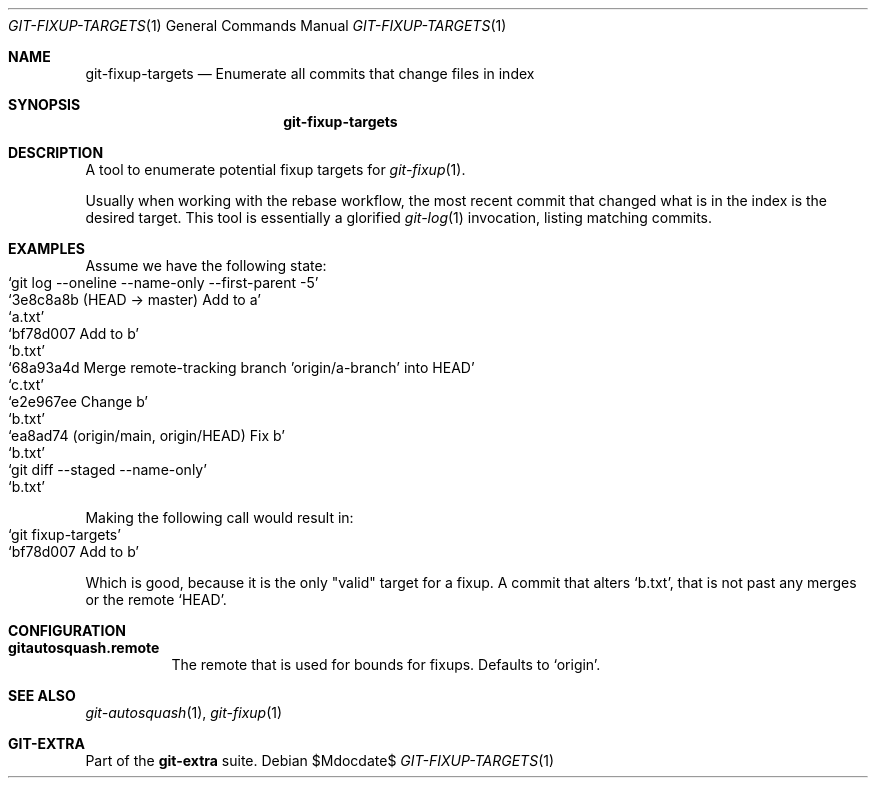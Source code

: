 .Dd $Mdocdate$
.Dt GIT-FIXUP-TARGETS 1
.Os
.Sh NAME
.Nm git-fixup-targets
.Nd Enumerate all commits that change files in index
.Sh SYNOPSIS
.Nm git-fixup-targets
.Sh DESCRIPTION
A tool to enumerate potential fixup targets for
.Xr git-fixup 1 .
.sp
Usually when working with the rebase workflow, the most recent commit that
changed what is in the index is the desired target.
This tool is essentially a glorified
.Xr git-log 1
invocation, listing matching commits.
.Sh EXAMPLES
Assume we have the following state:
.Bl -inset -offset Ds -compact
.It Ql git log --oneline --name-only --first-parent -5
.It Ql 3e8c8a8b (HEAD -> master) Add to a
.It Ql a.txt
.It Ql bf78d007 Add to b
.It Ql b.txt
.It Ql 68a93a4d Merge remote-tracking branch 'origin/a-branch' into HEAD
.It Ql c.txt
.It Ql e2e967ee Change b
.It Ql b.txt
.It Ql ea8ad74 (origin/main, origin/HEAD) Fix b
.It Ql b.txt
.It \&
.It Ql git diff --staged --name-only
.It Ql b.txt
.El
.sp
Making the following call would result in:
.Bl -inset -offset Ds -compact
.It Ql git fixup-targets
.It Ql bf78d007 Add to b
.El
.sp
Which is good, because it is the only "valid" target for a fixup.
A commit that alters
.Ql b.txt ,
that is not past any merges or the remote
.Ql HEAD .
.sp
.Sh CONFIGURATION
.Bl -tag -width Ds
.It Sy gitautosquash.remote
The remote that is used for bounds for fixups.
Defaults to
.Ql origin .
.El
.sp
.Sh SEE ALSO
.Xr git-autosquash 1 ,
.Xr git-fixup 1
.Sh GIT-EXTRA
Part of the
.Sy git-extra
suite.
